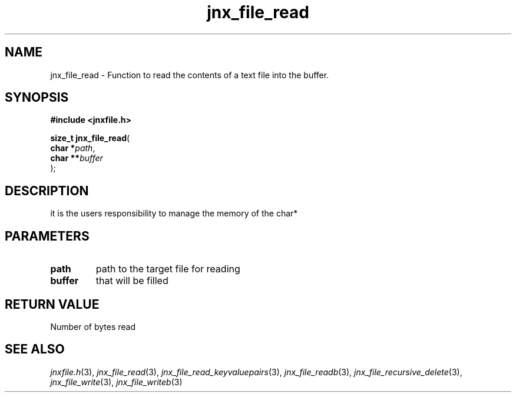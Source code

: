 .\" File automatically generated by doxy2man0.1
.\" Generation date: Tue Oct 1 2013
.TH jnx_file_read 3 2013-10-01 "XXXpkg" "The XXX Manual"
.SH "NAME"
jnx_file_read \- Function to read the contents of a text file into the buffer.
.SH SYNOPSIS
.nf
.B #include <jnxfile.h>
.sp
\fBsize_t jnx_file_read\fP(
    \fBchar    *\fP\fIpath\fP,
    \fBchar   **\fP\fIbuffer\fP
);
.fi
.SH DESCRIPTION
.PP 
it is the users responsibility to manage the memory of the char* 
.SH PARAMETERS
.TP
.B path
path to the target file for reading 

.TP
.B buffer
that will be filled

.SH RETURN VALUE
.PP
Number of bytes read
.SH SEE ALSO
.PP
.nh
.ad l
\fIjnxfile.h\fP(3), \fIjnx_file_read\fP(3), \fIjnx_file_read_keyvaluepairs\fP(3), \fIjnx_file_readb\fP(3), \fIjnx_file_recursive_delete\fP(3), \fIjnx_file_write\fP(3), \fIjnx_file_writeb\fP(3)
.ad
.hy
